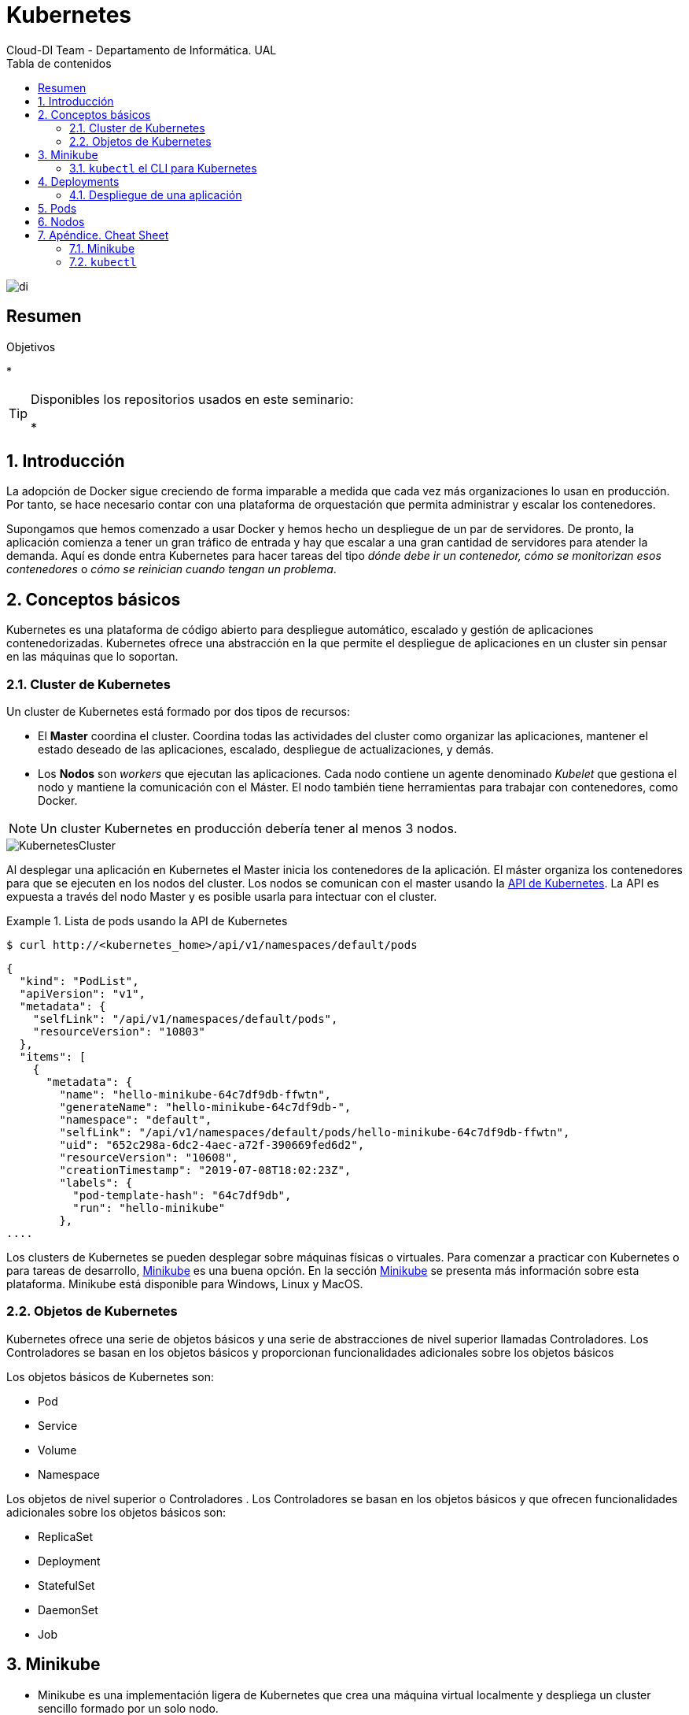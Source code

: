 ////
NO CAMBIAR!!
Codificación, idioma, tabla de contenidos, tipo de documento
////
:encoding: utf-8
:lang: es
:toc: right
:toc-title: Tabla de contenidos
:doctype: book
:imagesdir: ./images




////
Nombre y título del trabajo
////
# Kubernetes
Cloud-DI Team - Departamento de Informática. UAL

image::di.png[]

// NO CAMBIAR!! (Entrar en modo no numerado de apartados)
:numbered!: 


[abstract]
== Resumen
////
COLOCA A CONTINUACION EL RESUMEN
////



////
COLOCA A CONTINUACION LOS OBJETIVOS
////
.Objetivos
* 

[TIP]
====
Disponibles los repositorios usados en este seminario:

* 
====
// Entrar en modo numerado de apartados
:numbered:

## Introducción

La adopción de Docker sigue creciendo de forma imparable a medida que cada vez más organizaciones lo usan en producción. Por tanto, se hace necesario contar con una plataforma de orquestación que permita administrar y escalar los contenedores.

Supongamos que hemos comenzado a usar Docker y hemos hecho un despliegue de un par de servidores. De pronto, la aplicación comienza a tener un gran tráfico de entrada y hay que escalar a una gran cantidad de servidores para atender la demanda. Aquí es donde entra Kubernetes para hacer tareas del tipo _dónde debe ir un contenedor, cómo se monitorizan esos contenedores_ o _cómo se reinician cuando tengan un problema_.

## Conceptos básicos

Kubernetes es una plataforma de código abierto para despliegue automático, escalado y gestión de aplicaciones contenedorizadas. Kubernetes ofrece una abstracción en la que permite el despliegue de aplicaciones en un cluster sin pensar en las máquinas que lo soportan. 

### Cluster de Kubernetes

Un cluster de Kubernetes está formado por dos tipos de recursos:

* El *Master* coordina el cluster. Coordina todas las actividades del cluster como organizar las aplicaciones, mantener el estado deseado de las aplicaciones, escalado, despliegue de actualizaciones, y demás.
* Los *Nodos* son _workers_ que ejecutan las aplicaciones. Cada nodo contiene un agente denominado _Kubelet_ que gestiona el nodo y mantiene la comunicación con el Máster. El nodo también tiene herramientas para trabajar con contenedores, como Docker.

[NOTE]
====
Un cluster Kubernetes en producción debería tener al menos 3 nodos.
====

image::KubernetesCluster.svg[]

Al desplegar una aplicación en Kubernetes el Master inicia los contenedores de la aplicación. El máster organiza los contenedores para que se ejecuten en los nodos del cluster. Los nodos se comunican con el master usando la https://kubernetes.io/docs/reference/generated/kubernetes-api/v1.15/#-strong-api-overview-strong-[API de Kubernetes]. La API es expuesta a través del nodo Master y es posible usarla para intectuar con el cluster.

.Lista de pods usando la API de Kubernetes
====
[source, bash]
----

$ curl http://<kubernetes_home>/api/v1/namespaces/default/pods
----

[source, json]
----
{
  "kind": "PodList",
  "apiVersion": "v1",
  "metadata": {
    "selfLink": "/api/v1/namespaces/default/pods",
    "resourceVersion": "10803"
  },
  "items": [
    {
      "metadata": {
        "name": "hello-minikube-64c7df9db-ffwtn",
        "generateName": "hello-minikube-64c7df9db-",
        "namespace": "default",
        "selfLink": "/api/v1/namespaces/default/pods/hello-minikube-64c7df9db-ffwtn",
        "uid": "652c298a-6dc2-4aec-a72f-390669fed6d2",
        "resourceVersion": "10608",
        "creationTimestamp": "2019-07-08T18:02:23Z",
        "labels": {
          "pod-template-hash": "64c7df9db",
          "run": "hello-minikube"
        },
....
----
====

Los clusters de Kubernetes se pueden desplegar sobre máquinas físicas o virtuales. Para comenzar a practicar con Kubernetes o para tareas de desarrollo, https://github.com/kubernetes/minikube[Minikube] es una buena opción. En la sección <<Minikube>> se presenta más información sobre esta plataforma. Minikube está disponible para Windows, Linux y MacOS.

### Objetos de Kubernetes

Kubernetes ofrece una serie de objetos básicos y una serie de abstracciones de nivel superior llamadas Controladores. Los Controladores se basan en los objetos básicos y proporcionan funcionalidades adicionales sobre los objetos básicos

Los objetos básicos de Kubernetes son:

* Pod
* Service
* Volume
* Namespace

Los objetos de nivel superior o Controladores . Los Controladores se basan en los objetos básicos y que ofrecen funcionalidades adicionales sobre los objetos básicos son:

* ReplicaSet
* Deployment
* StatefulSet
* DaemonSet
* Job

[[Minikube]]
## Minikube

* Minikube es una implementación ligera de Kubernetes que crea una máquina virtual localmente y despliega un cluster sencillo formado por un solo nodo.

* Minikube es una gran herramienta para el desarrollo de aplicaciones Kubernetes y permite características habituales como _LoadBalancer_, _NodePort_, volúmenes persistentes, _Ingress_, dashboard, reglas de acceso, y demás.

En la https://github.com/kubernetes/minikube[página de GitHub de Minikube] se encuentra información sobre el proyecto, https://kubernetes.io/docs/tasks/tools/install-minikube/[instalación] y otros temas de interés.

Una vez instalado, probaremos los comandos básicos:

* Iniciar un cluster: `minikube start` (La primera vez que ejecutemos este comando descargará la ISO de Minikube, que son unos 130 MB, y creará la máquina virtual correspondiente)

* Acceso al Dashboard de Kubernetes: `minikube dashboard`

* Una vez iniciado, se podrá interactuar con el cluster usando `kubectl` como con cualquier cluster Kubernetes

    - Iniciar un servidor: `kubectl run hello-minikube --image=k8s.gcr.io/echoserver:1.4 --port=8080`

    - Exponer un servicio como un _NodePort_: `kubectl expose deployment hello-minikube --type=NodePort`
    
    - Abrir el endpoint del servicio en el navegador: `minikube service hello-minikube`
    
El servidor de ejemplo iniciado muestra información sobre el cliente en el que se está ejecutando y sobre las cabeceras. Dicho servidor es expuesto en el cluster de Kubernetes como un _NodePort_ el resultado tras mostrarlo con `minikube service hello-minikube` será algo similar al de la figura siguiente.

image::SampleKubernetesService.png[]

Si ahora abrimos el dashboard, se mostraría algo similar a lo de la figura siguiente:

image::KubernetesDashboard.png[]
    
* Iniciar un segundo cluster local: `minikube start -p cluster2`

* Detener el cluster local: `minikube stop`

* Eliminar el cluster local: `minikube delete`

### `kubectl` el CLI para Kubernetes

Para la interacción con un cluster local o remoto de Kubernetes mediante comandos se usa `kubect`, un CLI sencillo que nos permitirá realizar tareas habituales como despliegues, escalar el cluster u obtener información sobre los servicios en ejecución. 

Consultar la https://kubernetes.io/es/docs/tasks/tools/install-kubectl/#instalar-kubectl[página ofician de instalación y configuración de `kubectl`]

Para interactuar con unos ejemplos sencillo con kubectl podemos

* Obtener información de la versión

* Obtener información del cluster

[source, bash]
----
$ kubectl cluster-info
Kubernetes master is running at https://192.168.99.100:8443
KubeDNS is running at https://192.168.99.100:8443/api/v1/namespaces/kube-system/services/kube-dns:dns/proxy
----

* Obtener los nodos que forman el cluster

[source, bash]
----
$ kubectl get nodes
NAME       STATUS   ROLES    AGE     VERSION
minikube   Ready    master   3d23h   v1.15.0
----

* kubectl describe - show detailed information about a resource
* kubectl logs - print the logs from a container in a pod
* kubectl exec - execute a command on a container in a pod

## Deployments

Una configuración de Deployment pide a Kubernetes que cree y actualice las instancias de una aplicación. Tras crear el Deployment, el Master organiza las instancias de aplicación en los nodos del cluster.

image::KubernetesDeployment.svg[]

Una vez creadas las instancias de aplicación, el *Controlador de Deployment de Kubernetes* monitoriza continuamente las instancias. Si un nodo en el que está una instancia cae o es eliminado, el Controlador de Deployement de Kubernetes sustituye la instancia por otra instancia en otro nodo del cluster.

Esta funcionalidad de _autocuración_ de las aplicaciones supone un cambio radical en la gestión de las aplicaciones. Esta característica de recuperación de fallos mediante la creación de nuevas instancias que reemplazan a las defectuosas o desaparecidas no existía antes de los orquestadores.

Al crear un Deployment se especifica la imagen del contenedor que usará la aplicación y el número de réplicas que se quieren mantener en ejecución. El número de réplicas se puede modificar en cualquier momento actualizando el Deployment.

### Despliegue de una aplicación

Podemos ejecutar una aplicación con `kubectl run` indicando el nombre del Deployment y el nombre de la imagen de la aplicación.

[source, bash]
----
$ kubectl run jsonproducer --image=ualmtorres/jsonproducer:v0 --port 8080

deployment.apps/jsonproducer created
----

Esto ha hecho que el Master haya buscado un nodo para ejecutar la aplicación, haya programado la ejecución de la aplicación en ese nodo y haya configurado el cluster para progrmar la ejecución de otra instancia cuando sea necesario.

[NOTE]
====
Para imágenes que no estén en Docker Hub se pasa la URL completa del repositorio de imágenes.
====

Para obtener los Deployments disponibles

[source, bash]
----
$ kubectl get deployments

NAME           DESIRED   CURRENT   UP-TO-DATE   AVAILABLE   AGE
jsonproducer   1         1         1            1           1m
----

export POD_NAME=$(kubectl get pods -o go-template --template '{{range .items}}{{.metadata.name}}{{"\n"}}{{end}}')
> echo Name of the Pod: $POD_NAME
Name of the Pod: jsonproducer-76fc55fbcb-p8g98

kubectl expose deployment jsonproducer --type=NodePort
service/jsonproducer exposed

## Pods

Al crear el Deployment anterior, Kubernetes creó un Pod para ejecutar la instancia de la aplicación. Un Pod es una abstracción de Kubernetes que representa un grupo de uno o más contenedores de una aplicación y algunos recursos compartidos de esos contenedores (p.e. volúmenes, redes)

[NOTE]
====
Un ejemplo de pod con más de un contenedor lo encontramos en lo que se denominan _sidecars_. Ejemplos de sidecar los encontramos en contenedores que registran la actividad de un contenedor y la publican en una aplicación que monitoriza el cluster, o en un contenedor que le proporciona un certificado SSL para comunicación https.
====

Los contenedores de un pod comparten una IP y un espacio de puertos, y siempre van juntos y se despliegan juntos en un nodo.

image::KubernetesPod.svg[]

Los pods son la unidad atómica de Kubernetes. Al crear un despliegue en Kubernetes, el Deployment crea Pods con contenedores en su interior. Cada pod queda ligado a un nodo y sigue allí hasta que se finalice o se elimine. En caso de fallo del nodo se planifica la creación de sus pods en otros nodos disponibles del cluster.

## Nodos

Los pods se ejecutan en un Nodo. Un nodo es una máquina worker (física o virtual) del cluster. Los nodos están gestionados por el Master. Un Nodo puede contener muchos pods.

image::KubernetesNode.svg[]

Cada Nodo ejecuta al menos:

* Kubelet, un proceso que se encarga de la comunicación entre el nodo y el Master. Gestiona los pods y los contenedores que se están ejecutando en el nodo.
* Un motor de contenedores, como Docker, que se encarga de la descarga de imágenes de un registro y de ejecutar la aplicación.


## Apéndice. Cheat Sheet

### Minikube

* `minikube version`
* `minikube start`

### `kubectl`

* `kubectl version`
* `kubectl cluster-info`
* `kubectl get nodes` 